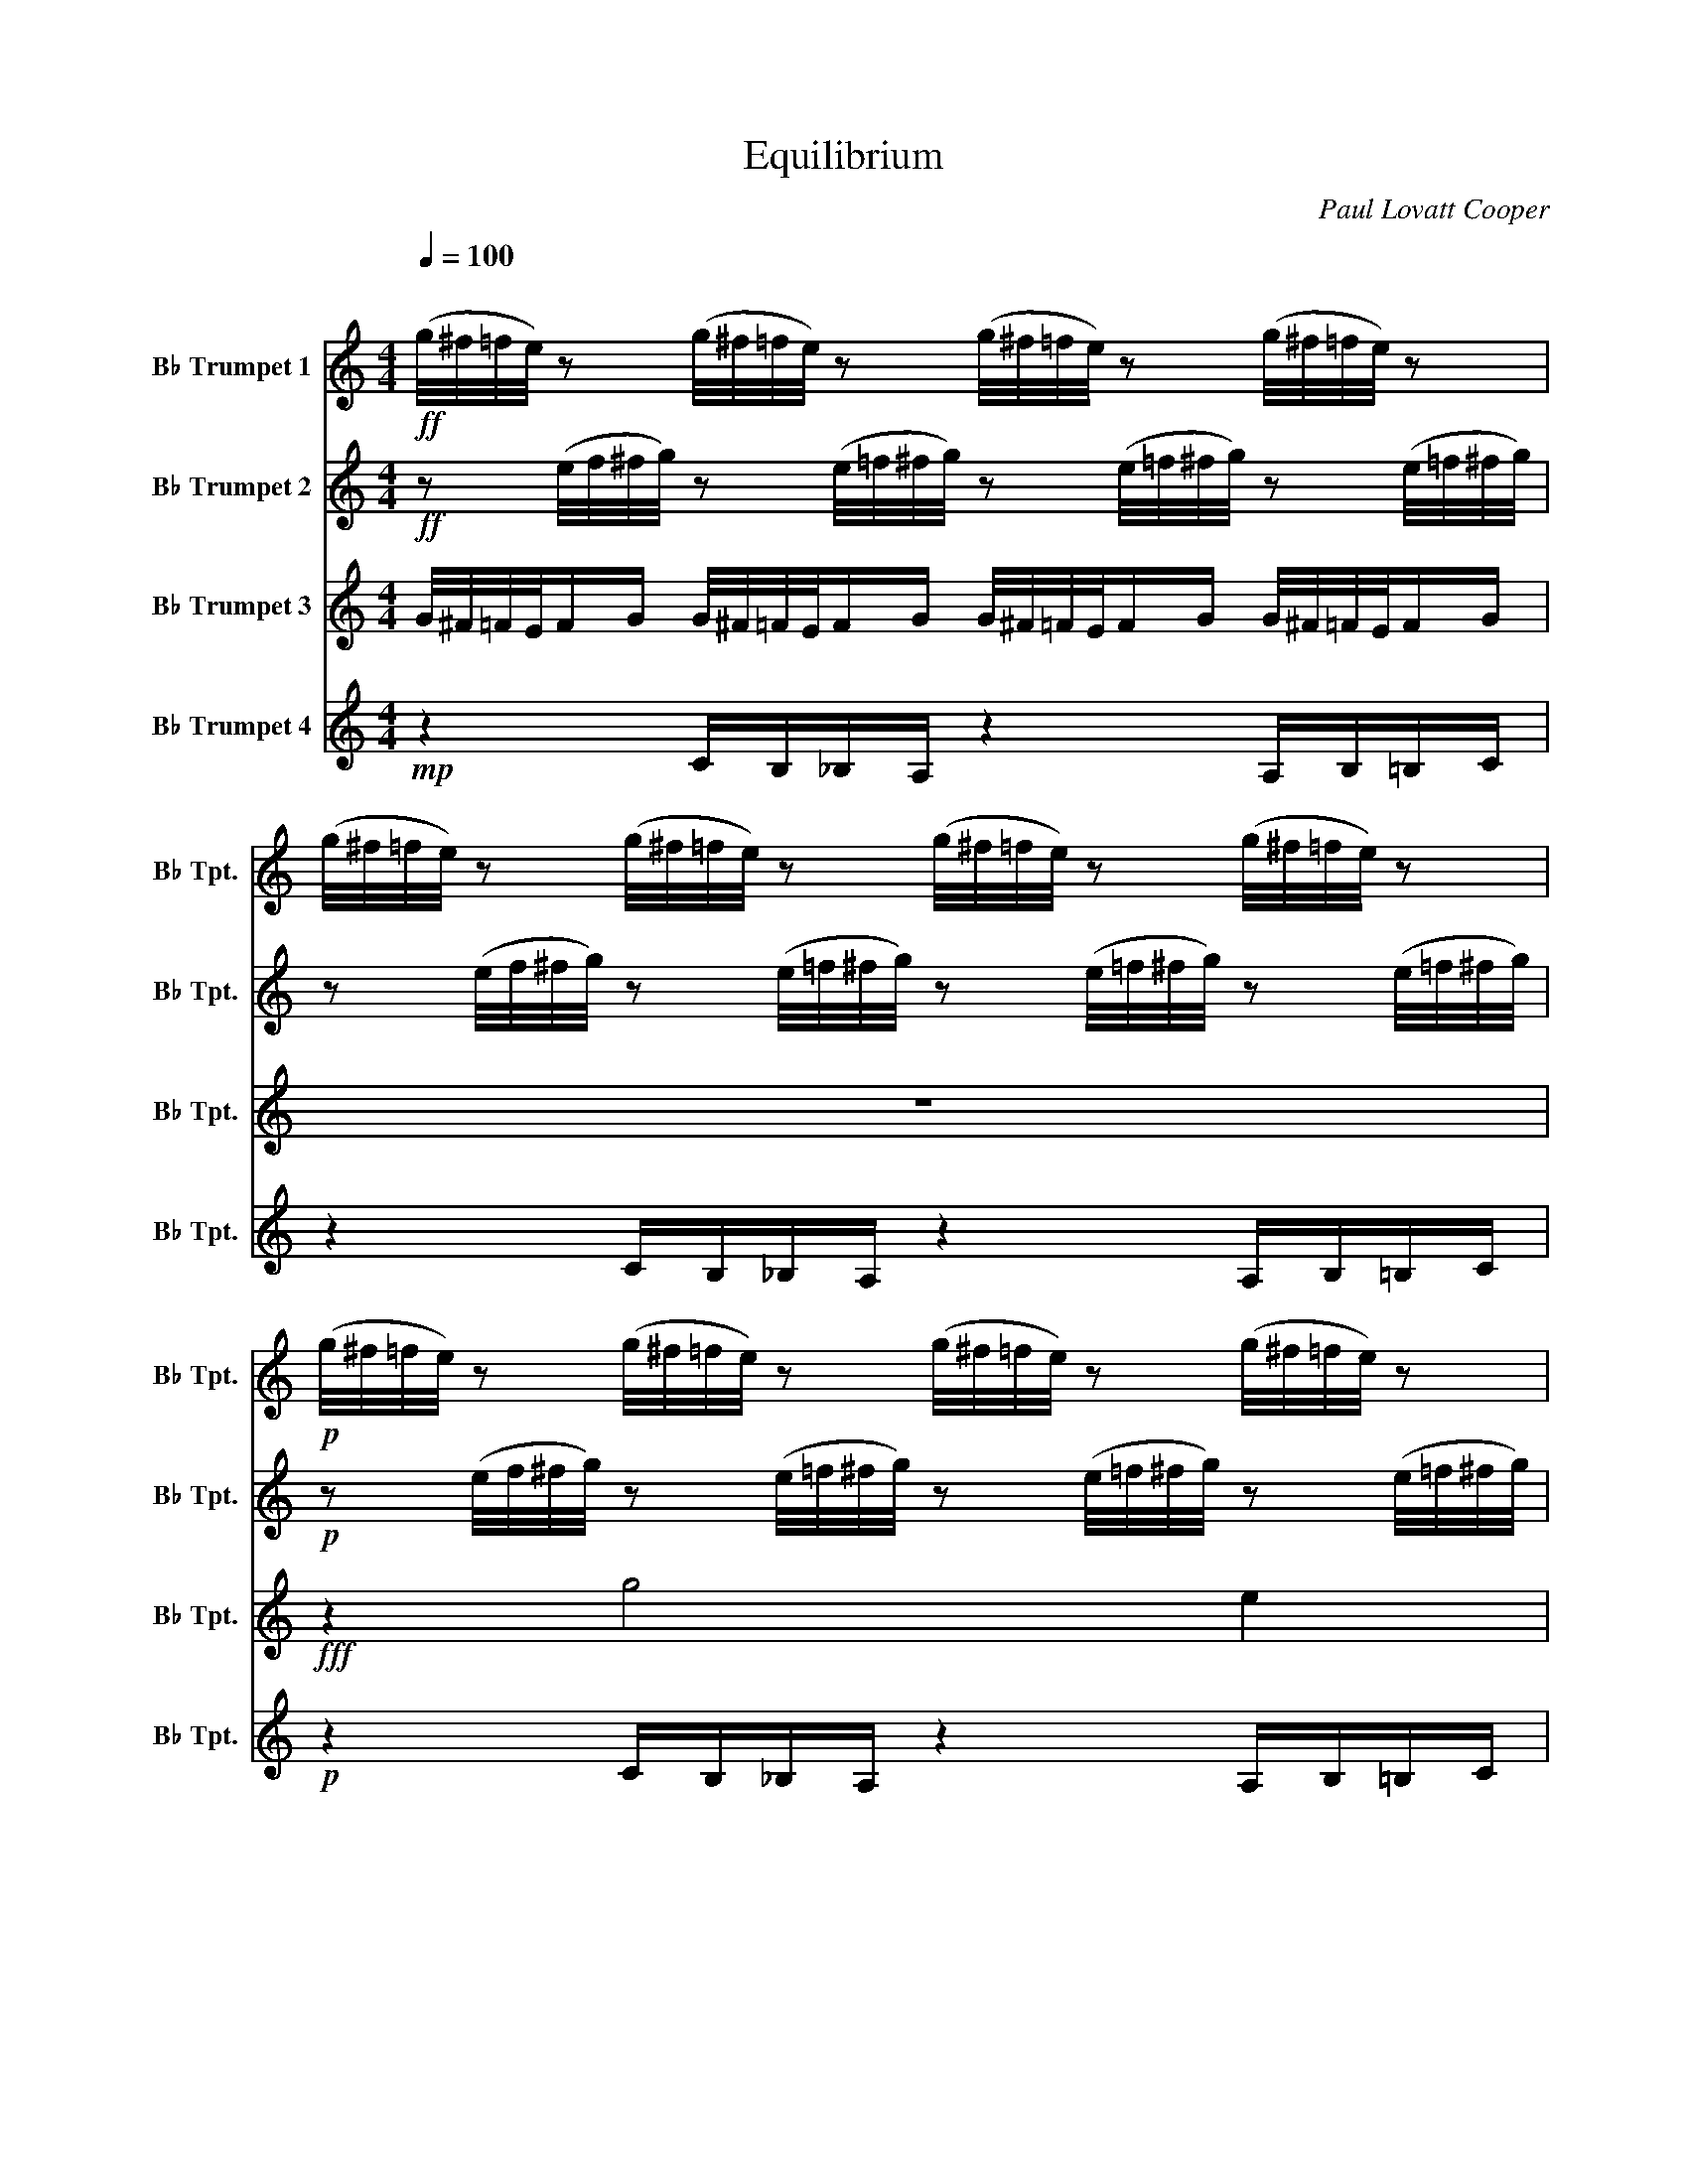 X:1
T:Equilibrium
C:Paul Lovatt Cooper
%%score 1 2 3 4
L:1/16
Q:1/4=100
M:4/4
I:linebreak $
K:none
V:1 treble transpose=-2 nm="B♭ Trumpet 1" snm="B♭ Tpt."
V:2 treble transpose=-2 nm="B♭ Trumpet 2" snm="B♭ Tpt."
V:3 treble transpose=-2 nm="B♭ Trumpet 3" snm="B♭ Tpt."
L:1/8
V:4 treble transpose=-2 nm="B♭ Trumpet 4" snm="B♭ Tpt."
L:1/8
V:1
[K:C]"^\n"!ff! (g/^f/=f/e/) z2 (g/^f/=f/e/) z2 (g/^f/=f/e/) z2 (g/^f/=f/e/) z2 |$ %1
 (g/^f/=f/e/) z2 (g/^f/=f/e/) z2 (g/^f/=f/e/) z2 (g/^f/=f/e/) z2 |$ %2
!p! (g/^f/=f/e/) z2 (g/^f/=f/e/) z2 (g/^f/=f/e/) z2 (g/^f/=f/e/) z2 |$ %3
 (g/^f/=f/e/) z2 (g/^f/=f/e/) z2 (g/^f/=f/e/) z2 (g/^f/=f/e/) z2 |$ %4
 (g/^f/=f/e/) z2 (g/^f/=f/e/) z2 (g/^f/=f/e/) z2 (g/^f/=f/e/) z2 |$ %5
 (g/^f/=f/e/) z2 (g/^f/=f/e/) z2 (g/^f/=f/e/) z2 (g/^f/=f/e/) z2 |$ %6
 (g/^f/=f/e/) z2 (g/^f/=f/e/) z2 (g/^f/=f/e/) z2 (g/^f/=f/e/) z2 |$ %7
 (g/^f/=f/e/) z2 (g/^f/=f/e/) z2 (g/^f/=f/e/) z2 (g/^f/=f/e/) z2 |$ %8
 (g/^f/=f/e/) z2 (g/^f/=f/e/) z2 (g/^f/=f/e/) z2 (g/^f/=f/e/) z2 |$ %9
 (g/^f/=f/e/) z2 (g/^f/=f/e/) z2 (g/^f/=f/e/) z2 (g/^f/=f/e/) z2 |$ %10
 (g/^f/=f/e/) z2 (g/^f/=f/e/) z2 (g/^f/=f/e/) z2 (g/^f/=f/e/) z2 |$ %11
 (g/^f/=f/e/) z2 (g/^f/=f/e/) z2 (g/^f/=f/e/) z2 (g/^f/=f/e/) z2 |$ %12
 (g/^f/=f/e/) z2 (g/^f/=f/e/) z2 (g/^f/=f/e/) z2 (g/^f/=f/e/) z2 |$ %13
 (g/^f/=f/e/) z2 (g/^f/=f/e/) z2 (g/^f/=f/e/) z2 (g/^f/=f/e/) z2 |$!ff!"^A" z4"_rit." _a8 g4 | %15
 _b4 _a4 g4 f4 |!f![Q:1/4=164] .c4 z4 z8 | z16 |"^opt.""_opt." .[cc']4 z4 z8 |$ %19
 z4 z4 (ef^fg _a=a^ab | c'4) z4 z8 | z4 z4 z4!mp! (cd^de |$ c2) z2 z4 z8 | z4 z4 z4 (cd^de | %24
 c2) z2 z4 z8 | z8 z4"_opt." g^f=fe |$ g^f=fe ef^fg f=fe_e d_dcB | _dcBc ef^fg f=fe=d _dcB_B | %28
 c8 z8 |$ z16 | z16 | z16 | z16 | z16 | z16 | z16 | z16 |$ z16 |!f! z4 z4 (ef^fg _a=a^ab | %39
"^B" c'4) z4 z8 | z16 |$!f! z4 z4 (ef^fg _a=a^ab) | z16 | z16 |!mf! z4 e8 d4 | (f4 e4 d4) c4- | %46
 c4 d8 c4 | e8 c8 |$ z4 e8 d4 | (f4 e4 d4) c4- | c4 d8 c4 | e8 c8 | z4!f! e8 g4 | g4 a4 c4 d4 | %54
 d4 e4 g4 g4 | g4 a4 f8 | z4 c4 d4 g4 | f4 e4 c4 d4 |$ c16 |!f! z4 z4 (ef^fg _a=a^ab | c'4) z4 z8 | %61
 z8 D2_E2G2B2 |$ ^d4 z4 z8 | z8 (G^GA^A Bc^cd | ^d4) z4 z8 | z16 |$"^C" z16 | z16 | z4 g8 e4- |$ %69
 e16 | z8 z2 z2 ^D2 z2 | ^D2 z2 z4 D2 z2 z4 |$ z4 g8 e4 | _a4 g12 | z8 z4 ^D2 z2 |$ z4 ^D2 z2 z8 | %76
 z4 g8 e4 | _a4 g4 e4 c4 |$ z16 | g4 f4 e4 c4 |!p! ^D2 z2 z4 z8 |$ z8 (A^ABc ^cdef) | %82
 ._e2 z2 z4 z8 | z8!<(! (^ABc^c d^def)!<)! |$!f!"^D" .g2!p! z2 z4 z4 z4 | z16 | %86
!p! d2G2d2G2 d2G2d2G2 | d2G2d2G2 d2G2d2G2 | d2G2d2G2 d2G2d2G2 |$ d2G2d2G2 d2G2d2G2 | %90
 d2G2d2G2 d2G2d2G2 | d2G2d2G2 d2G2d2G2 | d2G2d2G2 d2G2d2G2 | d2G2d2G2 d2G2d2G2 |$ %94
 d2G2d2G2 d2G2d2G2 | d2G2d2G2 d2G2d2G2 | z16 | z16 | z16 |$ z16 | z16 | %101
!p! (G^GA^A =A^ABc Bc^cd cd^de) |!<(! dddd dddd dddd dddd!<)! |$!f! !>!d2 z2 z4 z2!ff! d'2c'2b2 | %104
 !>!g2 z2 z4 z8 | z16 | z16 |"^E" z4 z4 z4 d'4- |$ d'16- | d'16 | z16 | z16 | z16 | z16 | %114
 z4 [dd']4 [cc']8 | [Bb]8 [Gg]8 | z16 |$ z16 | z4 [Gg]8 [Aa]4 | [Bb]8 [cc']8 | [ee']4 [dd']12- | %121
 [dd']16 |$ [dd'][dd'][dd'][dd'] [dd'][dd'][dd'][dd'] [dd'][dd'][dd'][dd'] [dd'][dd'][dd'][dd'] | %123
 [dd']2 z2 z4 z8 | z8 g8 |$ g4 z4 z8 | z8 g8 | g4 z4 z8 | z8 g8 |$ _e8 d8 | z16 | z16 | z16 | z16 | %134
 z16 |!fff! [gg']16 |] %136
V:2
[K:C]!ff! z2 (e/f/^f/g/) z2 (e/=f/^f/g/) z2 (e/=f/^f/g/) z2 (e/=f/^f/g/) |$ %1
 z2 (e/f/^f/g/) z2 (e/=f/^f/g/) z2 (e/=f/^f/g/) z2 (e/=f/^f/g/) |$ %2
!p! z2 (e/f/^f/g/) z2 (e/=f/^f/g/) z2 (e/=f/^f/g/) z2 (e/=f/^f/g/) |$ %3
 z2 (e/f/^f/g/) z2 (e/=f/^f/g/) z2 (e/=f/^f/g/) z2 (e/=f/^f/g/) |$ %4
 z2 (e/f/^f/g/) z2 (e/=f/^f/g/) z2 (e/=f/^f/g/) z2 (e/=f/^f/g/) |$ %5
 z2 (e/f/^f/g/) z2 (e/=f/^f/g/) z2 (e/=f/^f/g/) z2 (e/=f/^f/g/) |$ %6
 z2 (e/f/^f/g/) z2 (e/=f/^f/g/) z2 (e/=f/^f/g/) z2 (e/=f/^f/g/) |$ %7
 z2 (e/f/^f/g/) z2 (e/=f/^f/g/) z2 (e/=f/^f/g/) z2 (e/=f/^f/g/) |$ %8
 z2 (e/f/^f/g/) z2 (e/=f/^f/g/) z2 (e/=f/^f/g/) z2 (e/=f/^f/g/) |$ %9
 z2 (e/f/^f/g/) z2 (e/=f/^f/g/) z2 (e/=f/^f/g/) z2 (e/=f/^f/g/) |$ %10
 z2 (e/f/^f/g/) z2 (e/=f/^f/g/) z2 (e/=f/^f/g/) z2 (e/=f/^f/g/) |$ %11
 z2 (e/f/^f/g/) z2 (e/=f/^f/g/) z2 (e/=f/^f/g/) z2 (e/=f/^f/g/) |$ %12
 z2 (e/f/^f/g/) z2 (e/=f/^f/g/) z2 (e/=f/^f/g/) z2 (e/=f/^f/g/) |$ %13
 z2 (e/f/^f/g/) z2 (e/=f/^f/g/) z2 (e/=f/^f/g/) z2 (e/=f/^f/g/) |$!ff! z4"_rit." f8 e4 | %15
 g4 f4 e4 d4 |!f! .c4 z2!mf! D2 z8 | z16 | .[cc']4 z2 D2 z8 |$ z4 z4 (EF^FG ^GA^AB | c4) z4 z8 | %21
 z4 z4 z4 c2E2 |$ C2 z2 z4 z8 | z16 | z4!f! e8 d4 | (f4 e4 d4) c4- |$ c4 d8 c4 | e8 c8 | %28
 z4 e8 d4 |$ (f4 e4 d4) c4- | c4 d8 c4 | e8 c8 | z4 e8 g4 | g4 a4 c4 d4 | d4 e4 G4 G4 | %35
 G4 A4 F4 z4 | z4 c4 d4 g4 |$ f4 e4 c4 d4 | c16 | c4 z4 z8 | c4 z4 z2!mf! G2 _A4- |$ %41
 A4- A2!<(!G2- G8!<)! |!p! c4 z4 z8 | z16 |!mf! z4 e8 d4 | (f4 e4 d4) c4- | c4 d8 c4 | e8 c8 |$ %48
 z4 e8 d4 | (f4 e4 d4) c4- | c4 d8 c4 | e8 c8 | z4!f! e8 g4 | g4 a4 c4 d4 | d4 e4 g4 g4 | %55
 g4 a4 f8 | z4 c4 d4 g4 | f4 e4 c4 d4 |$ c16 |!f! z4 z4 (ef^fg _a=a^ab | c'4) z4 z8 | %61
 z4 z4 D2_E2G2B2 |$ ^d4 z4 z8 | z8 (G^GA^A Bc^cd | ^d4) z4 z8 | z16 |$ z16 | z16 | z16 |$ z16 | %70
 z4 ^d2 z2 d2 z2 z2 d2 | z4 ^d2 z2 z4 z4 |$ z16 | z16 | z4 ^d2 z2 d2 z2 z4 |$ ^d2 z2 z4 z4 z4 | %76
 z16 | z16 |$ ^a4 ^g4 =g4 f4 | z16 |!p! ^D2 z2 z4 z8 |$!p!!<(! F16!<)! |!mf! ._E2 z2 z4 z8 | %83
!p!!<(! F16!<)! |$!mf! .G2 z2 z4 z8 |!p! d2G2d2G2 d2G2d2G2 | d2G2d2G2 d2G2d2G2 | %87
!<(! d2G2d2G2 d2G2d2G2!<)! | z4!f! B8 A4 |$ c4 B4 A4 G4- | G4 A8 G4 | B8 G8 | z4 B8 A4 | %93
 c4 B4 A4 G4- |$ G4 A8 G4 | B16 | z4 d4 d4 ^f4 | ^f4 g4 e4 B4- | B4 d8 c4 |$ c4 B4 A4 G4 | c8 B8 | %101
 A16- | A16 |$ .D4 z4 z8 | z16 | z4 z4!p! (3(^c2d2^d2 (3=d2^d2e2) | %106
!<(! (3d2d2d2 (3d2d2d2 (3d2d2d2 (3d2d2d2!<)! |!f! d16 |$ z4!f! B8 A4 | c4 B4 A4 G4- | G4 A8 G4 | %111
 B8 G8 | z4 B8 A4 | c4 B4 A4 G4- | G4 A8 G4 | B8 G8 | z4 d4 d4 ^f4 |$ ^f4 g4 e4 B4- | B4 d8 c4 | %119
 c4 B4 A4 G4 | c8 B8 | A16- |$ A16 | ^d2=d2B2G2 ^d2=d2B2G2 | ^d2=d2B2G2 ^d2=d2B2G2 |$ %125
 ^d2=d2B2G2 ^d2=d2B2G2 | ^d2=d2B2G2 ^d2=d2B2G2 | ^d2=d2B2G2 ^d2=d2B2G2 | ^d2=d2B2G2 ^d2=d2B2G2 |$ %129
 z4 _e4 d8- | d8 z4 z4 | ._e2.d2.B2.d2 .e2.d2.B2.d2 | (_edBG) (edBG) (edBG) (edBG) |!ff! _e16 | %134
 d16 | g16 |] %136
V:3
[K:C] G/4^F/4=F/4E/4F/G/ G/4^F/4=F/4E/4F/G/ G/4^F/4=F/4E/4F/G/ G/4^F/4=F/4E/4F/G/ |$ z8 |$ %2
!fff! z2 g4 e2 |$ _a/g/- g4- g3 |$ z2 g4{/e(f^f)} g2 |$ _a/g/-g a/g/-g- g4 |$ z2 _a4 g2 |$ %7
 _b2 ^g2 =g2 f2 |${/e(f^f)} g8- |$ g8 |$ z2!ff! g4 e2 |$ _a/g/- g4- g3 |$ z2 g4{/e(f^f)} g2 |$ %13
 _a/g/-g a/g/-g- g4 |$!fff! _A/A/4A/4A-"_rit." A4!ff! G2 | _B2 _A2 G2 F2 | z2 z2 z!mf! G _A2- | %17
 A2- A!<(!G- G4!<)! | z2 z2 z G _A2- |$ A2- A!<(!G- G4!<)! | z!mp! D z z C z z D | z z C z z DCD |$ %22
 z8 | z2 z2 z2 cE | C z!ppp! C6- | C4 z4 |$ z8 | z8 | z4 C4- |$ C6 z2 | C8 |!mf! CDEF EFED | %32
 C z z2 z4 | z8 | z2 z2 z4 | z8 | z8 |$ z8 | c2 z2 z!mf! G _A2- | A2- A!<(!G- G4!<)! | %40
 c2 z2 z!mf! G _A2- |$ A2- A!<(!G- G4!<)! |!p! c2 z2 z4 | z2 z2 z2!p! (^G/A/_B/=B/ | c2) z2 z4 | %45
 z8 | z8 | z8 |$ z8 | z8 | z8 | z8 | z2!mf! [Ee]2 [cc']2 [Bb]2 | [Bb]2 [Aa]2 [Aa]2 [Gg]2 | %54
 [Gg]4 [cc']4 | [Aa]2 [Ff]2 [Ff]4 | z8 | z8 |$ c2 z2 z G _A2- | A2- AG- G4 | c2 z2 z G _A2- | %61
 A2- AG- G4 |$ ^d2 z2 z ^A B2- | B2- B^A- A4 | ^d2 z2 z ^A B2- | B2- B^A- A4 |$ %66
!p! (3([Bb][_B_b][Aa]) .[Gg] z (3([=B=b][_B_b][Aa]) .[Gg] z | %67
!p! (3([Bb][_B_b][Aa]) .[Gg] z (3([=B=b][_B_b][Aa]) .[Gg] z | %68
!p! (3([Bb][_B_b][Aa]) .[Gg] z (3([=B=b][_B_b][Aa]) .[Gg] z |$ %69
!p! (3([Bb][_B_b][Aa]) .[Gg] z (3([=B=b][_B_b][Aa]) .[Gg] z | %70
!p! (3([Bb][_B_b][Aa]) .[Gg] z (3([=B=b][_B_b][Aa]) .[Gg] z | %71
!p! (3([Bb][_B_b][Aa]) .[Gg] z (3([=B=b][_B_b][Aa]) .[Gg] z |$ %72
!p! (3([Bb][_B_b][Aa]) .[Gg] z (3([=B=b][_B_b][Aa]) .[Gg] z | %73
!p! (3([Bb][_B_b][Aa]) .[Gg] z (3([=B=b][_B_b][Aa]) .[Gg] z | %74
!p! (3([Bb][_B_b][Aa]) .[Gg] z (3([=B=b][_B_b][Aa]) .[Gg] z |$ %75
!p! (3([Bb][_B_b][Aa]) .[Gg] z (3([=B=b][_B_b][Aa]) .[Gg] z | %76
!p! (3([Bb][_B_b][Aa]) .[Gg] z (3([=B=b][_B_b][Aa]) .[Gg] z | %77
!p! (3([Bb][_B_b][Aa]) .[Gg] z (3([=B=b][_B_b][Aa]) .[Gg] z |$ %78
!p! (3([Bb][_B_b][Aa]) .[Gg] z (3([=B=b][_B_b][Aa]) .[Gg] z | %79
!p! (3([Bb][_B_b][Aa]) .[Gg] z (3([=B=b][_B_b][Aa]) .[Gg] z/ z/ | %80
 ^d/d/d/d/ e/e/e/e/ d/d/d/d/ e/e/e/e/ |$ ^dede dede | ^d/d/d/d/ e/e/e/e/ d/d/d/d/ e/e/e/e/ | %83
 ^dede dede |$!p! dGdG dGdG | dGdG dGdG | dGdG dGdG |!<(! dGdG dGdG!<)! | z2!f! B4 A2 |$ %89
 c2 B2 A2 G2- | G2 A4 G2 | B4 G4 | z2 B4 A2 | c2 B2 A2 G2- |$ G2 A4 G2 | B8 | z2 d2 d2 ^f2 | %97
 ^f2 g2 e2 B2- | B2 d4 c2 |$ c2 B2 A2 G2 | c4 B4 | A8- | A8 |$ .D2 z2 z4 | z4 ^d3 =d | %105
 z2 z2!p! (3(^cd^d (3=d^de) |!<(! (3ddd (3ddd (3ddd (3ddd!<)! |!f! d8 |$ z2!f! B4 A2 | %109
 c2 B2 A2 G2- | G2 A4 G2 | B4 G4 | z2 B4 A2 | c2 B2 A2 G2- | G2 A4 G2 | B4 G4 | z2 d2 d2 ^f2 |$ %117
 ^f2 g2 e2 B2- | B2 d4 c2 | c2 B2 A2 G2 | c4 B4 | A8- |$ A8 | ^d=dBG ^d=dBG | ^d=dBG ^d=dBG |$ %125
 ^d=dBG ^d=dBG | ^d=dBG ^d=dBG | ^d=dBG ^d=dBG | ^d=dBG ^d=dBG |$ z2 _e2 d4- | d4 z2 z2 | %131
 ._e.d.B.d .e.d.B.d | (_e/d/B/G/) (e/d/B/G/) (e/d/B/G/) (e/d/B/G/) |!ff! _e8 | d8 | g8 |] %136
V:4
[K:C]!mp! z2 C/B,/_B,/A,/ z2 A,/B,/=B,/C/ |$ z2 C/B,/_B,/A,/ z2 A,/B,/=B,/C/ |$ %2
!p! z2 C/B,/_B,/A,/ z2 A,/B,/=B,/C/ |$ z2 C/B,/_B,/A,/ z2 A,/B,/=B,/C/ |$ %4
 z2 C/B,/_B,/A,/ z2!mp! ^A/B/c/d/ |$ z2 z2 E/F/G/A/ ^A/B/c/d/ |$ %6
!p! z2 C/B,/_B,/A,/ z2 A,/B,/=B,/C/ |$ z2 C/B,/_B,/A,/ z2 A,/B,/=B,/C/ |$ z2 z!ff! (3c/c/c/ c4- |$ %9
 c8 |$ z2 c4 A2 |$ _d/c/- c4- c3 |$ z2 c4{/A_B=B} c2 |$ _d/c/-c d/c/-c- c4 |$!ff! z2"_rit." F4 E2 | %15
 G2 F2 E2 D2 | z2 z2 z2!mp! D z | z2 z2 DEDE | .C2 z2 z2 D z |$ z2 z2 DEDE | .C2 z2 z4 | z8 |$ %22
 z D z z C z z D | z z C z z DCD | z8 | z4 z2!pp! cE |$ C z z2 z4 | z4 z2 cE | C z z2 z4 |$ %29
 z4 z2 cE | C z z2 z4 | z4 z2 cE | C8 | F8 | C8 | A,8 | c8 |$ D8 | C2 z D z2 z2 | z8 | %40
 C2 z D z2 z2 |$ z8 | z8 | z2 z2 z2!p! (^G/A/_B/=B/ | c2) z2 z4 | z8 | z8 | z8 |$ z8 | z8 | z8 | %51
 z8 | z2!mf! E2 c2 B2 | B2 A2 A2 G2 | G4 c4 | A2 F2 F4 | z8 | z8 |$ c2 z D z4 | DDDD z4 | %60
 C2 z D z4 | DDDD z4 |$ ^D2 z F z4 | z8 | ^D2 z F z4 | z4 (G/^G/A/^A/ B/c/^c/d/) |$ %66
 ^d2 z2!p! (3(GA_B) .G.B | (3(GA_B) .G.B (3(GAB) .G.B | (3(GA_B) .G.B (3(GAB) .G.B |$ %69
 (3(GA_B) .G.B (3(GAB) .G.B | (3(GA_B) .G.B (3(GAB) .G.B | (3(GA_B) .G.B (3(GAB) .G.B |$ %72
 (3(GA_B) .G.B (3(GAB) .G.B | (3(GA_B) .G.B (3(GAB) .G.B | (3(GA_B) .G.B (3(GAB) .G.B |$ %75
 (3(GA_B) .G.B (3(GAB) .G.B | (3(GA_B) .G.B (3(GAB) .G.B | (3(GA_B) .G.B (3(GAB) .G.B |$ %78
 (3(GA_B) .G.B (3(GAB) .G.B | (3(GA_B) .G.B (3(GAB) .G.B | z8 |$ ^dede dede | %82
 ^d/d/d/d/ e/e/e/e/ d/d/d/d/ e/e/e/e/ | ^dede dede |$ d z z2 z4 | z8 | z2 D6 |!<(! D4 E2 ^F2!<)! | %88
!f! G2!p! dG dGdG |$ dGdG dGdG | dGdG dGdG | dGdG dGdG | dGdG dGdG | dGdG dGdG |$ dGdG dGdG | %95
 dGdG dGdG | dGdG dGdG | dGdG dGdG | dGdG dGdG |$ dGdG dGdG | z8 | z8 | A2 B2 c2 d2 |$ z dcB G4 | %104
 .D2 .D2 _E3 .D | D8- | D6 z2 |!ff! (D2 d6) |$ z8 | !>!D2 E2 ^F2 G2 | D4 c4 | z8 | z8 | %113
 !>!D2 E2 ^F2 G2 | z8 | z8 | dGdG dGdG |$ dGdG dGdG | dGdG dGdG | dGdG dGdG | dGdG dGdG | z8 |$ %122
 z8 | z8 | z4 _e4 |$ d2 z2 z4 | z4 _e4 | d2 z2 z4 | z4 _e4 |$ z2 B,2 D4 | _E4 D2 z2 | %131
!p! .D.D.D.D .D.D.D.D | z8 |!fff! _E8 | D8 |!fff! d8 |] %136
